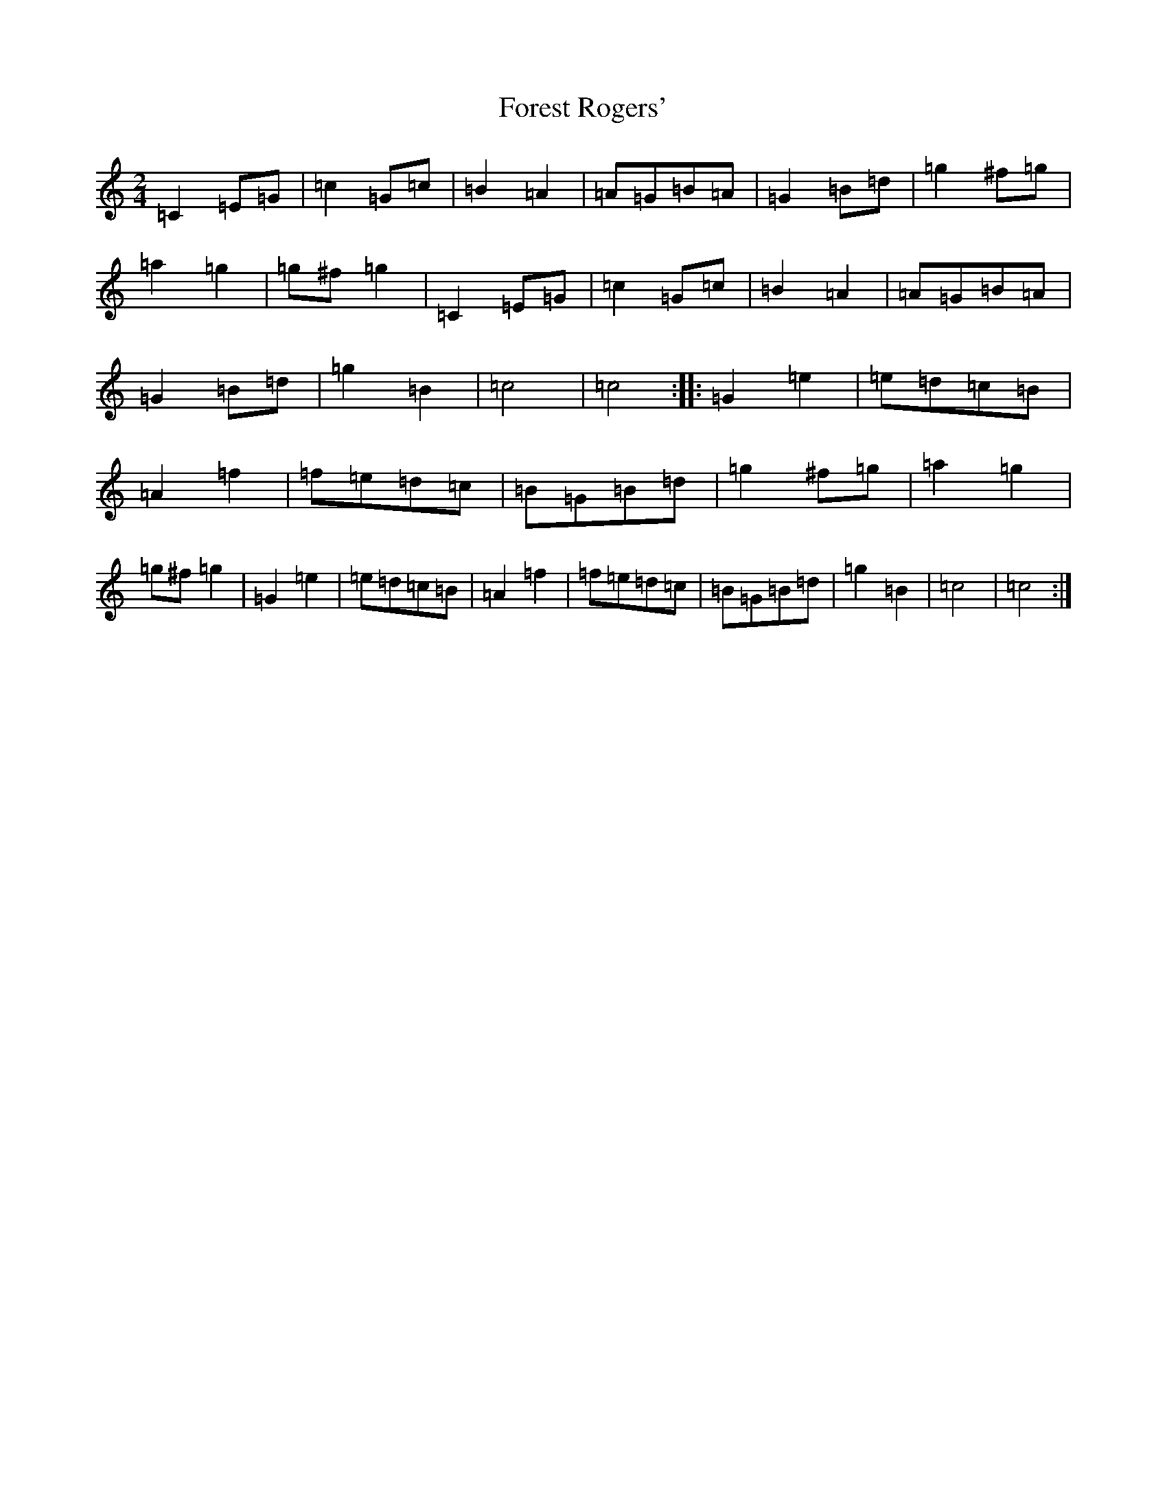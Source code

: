 X: 7136
T: Forest Rogers'
S: https://thesession.org/tunes/5213#setting5213
R: polka
M:2/4
L:1/8
K: C Major
=C2=E=G|=c2=G=c|=B2=A2|=A=G=B=A|=G2=B=d|=g2^f=g|=a2=g2|=g^f=g2|=C2=E=G|=c2=G=c|=B2=A2|=A=G=B=A|=G2=B=d|=g2=B2|=c4|=c4:||:=G2=e2|=e=d=c=B|=A2=f2|=f=e=d=c|=B=G=B=d|=g2^f=g|=a2=g2|=g^f=g2|=G2=e2|=e=d=c=B|=A2=f2|=f=e=d=c|=B=G=B=d|=g2=B2|=c4|=c4:|